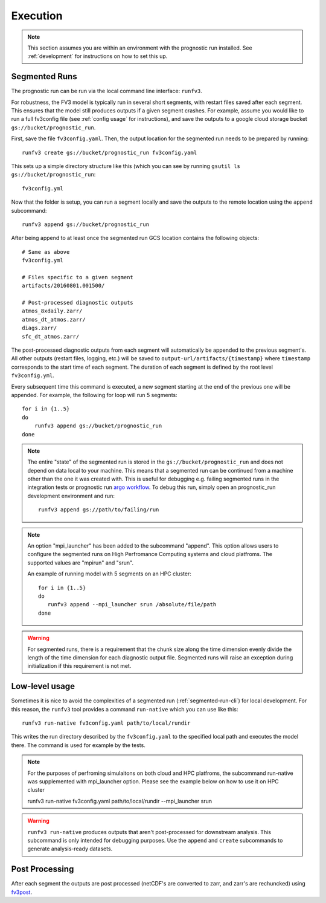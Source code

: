 .. _execution:

Execution
---------

.. note::

    This section assumes you are within an environment with the prognostic
    run installed. See :ref:`development` for instructions on how to set this up.


.. _segmented-run-cli:

Segmented Runs
~~~~~~~~~~~~~~

The prognostic run can be run via the local command line interface: ``runfv3``.

For robustness, the FV3 model is typically run in several short segments,
with restart files saved after each segment. This ensures that the model
still produces outputs if a given segment crashes. For example, assume you
would like to run a full fv3config file (see :ref:`config usage` for instructions),
and save the outputs to a google
cloud storage bucket ``gs://bucket/prognostic_run``.

First, save the file ``fv3config.yaml``. Then, the output location for the segmented run needs to be prepared by running::

    runfv3 create gs://bucket/prognostic_run fv3config.yaml

This sets up a simple directory structure like this (which you can see by running ``gsutil ls gs://bucket/prognostic_run``::

    fv3config.yml

Now that the folder is setup, you can run a segment locally and save the outputs to the remote location using the ``append`` subcommand::

    runfv3 append gs://bucket/prognostic_run

After being append to at least once the segmented run GCS location contains the following objects::

    # Same as above
    fv3config.yml

    # Files specific to a given segment
    artifacts/20160801.001500/

    # Post-processed diagnostic outputs
    atmos_8xdaily.zarr/
    atmos_dt_atmos.zarr/
    diags.zarr/
    sfc_dt_atmos.zarr/

The post-processed diagnostic outputs from each segment will automatically be
appended to the previous segment's. All other outputs
(restart files, logging, etc.) will be saved to
``output-url/artifacts/{timestamp}`` where ``timestamp`` corresponds to the start
time of each segment. The duration of each segment is defined by the root level ``fv3config.yml``.

Every subsequent time this command is executed, a new segment starting at
the end of the previous one will be appended. For example, the following for loop will run 5 segments::

    for i in {1..5}
    do
        runfv3 append gs://bucket/prognostic_run
    done


.. note::

    The entire "state" of the segmented run is stored in the
    ``gs://bucket/prognostic_run`` and does not depend on data local to your
    machine. This means that a segmented run can be continued from a machine
    other than the one it was created with. This is useful for debugging e.g.
    failing segmented runs in the integration tests or prognostic run `argo
    workflow <https://github.com/ai2cm/fv3net/blob/master/workflows/argo/README.md>`_.
    To debug this run, simply open an prognostic_run development environment
    and run::

        runfv3 append gs://path/to/failing/run

.. note::

    An option "mpi_launcher" has been added to the subcommand "append". This option 
    allows users to configure the segmented runs on High Perfromance Computing
    systems and cloud platfroms. The supported values are "mpirun" and "srun".
   

    An example of running model with 5 segments on an HPC cluster::

        for i in {1..5}
        do
           runfv3 append --mpi_launcher srun /absolute/file/path
        done

    
.. warning::

    For segmented runs, there is a requirement that the chunk size along the
    time dimension evenly divide the length of the time dimension for each diagnostic
    output file. Segmented runs will raise an exception during initialization
    if this requirement is not met.

Low-level usage
~~~~~~~~~~~~~~~

Sometimes it is nice to avoid the complexities of a segmented run
(:ref:`segmented-run-cli`) for local development. For this reason, the ``runfv3``
tool provides a command ``run-native`` which you can use like this::

    runfv3 run-native fv3config.yaml path/to/local/rundir

This writes the run directory described by the ``fv3config.yaml`` to the
specified local path and executes the model there. The command is used for
example by the tests.

.. note::
 
   For the purposes of perfroming simulaitons on both cloud and HPC platfroms,
   the subcommand run-native was supplemented with mpi_launcher option. Please see
   the example below on how to use it on HPC cluster

   runfv3 run-native fv3config.yaml path/to/local/rundir --mpi_launcher srun
    
.. warning::

    ``runfv3 run-native`` produces outputs that aren't post-processed for
    downstream analysis. This subcommand is only intended for debugging purposes.
    Use the ``append`` and ``create`` subcommands to generate analysis-ready
    datasets.


Post Processing
~~~~~~~~~~~~~~~

After each segment the outputs are post processed (netCDF's are converted to zarr, and zarr's are rechuncked) using fv3post_.

.. _fv3post: https://github.com/ai2cm/fv3net/tree/master/workflows/post_process_run
